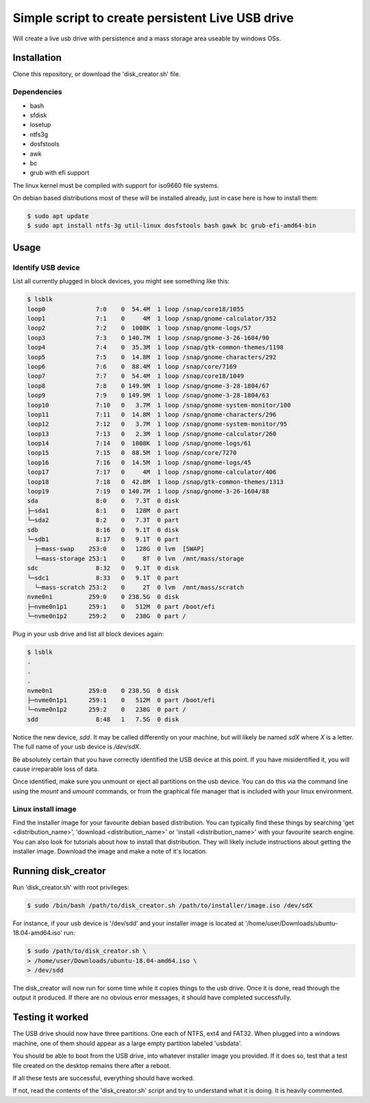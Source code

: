 Simple script to create persistent Live USB drive
=================================================

Will create a live usb drive with persistence and a mass storage area useable
by windows OSs.

Installation
------------
Clone this repository, or download the 'disk_creator.sh' file.

Dependencies
############

* bash
* sfdisk
* losetup
* ntfs3g 
* dosfstools
* awk
* bc
* grub with efi support

The linux kernel must be compiled with support for iso9660 file systems.

On debian based distributions most of these will be installed already, just in
case here is how to install them:

.. code-block:: console

   $ sudo apt update
   $ sudo apt install ntfs-3g util-linux dosfstools bash gawk bc grub-efi-amd64-bin

Usage
-----

Identify USB device
###################

List all currently plugged in block devices, you might see something like this:

.. code-block:: console

   $ lsblk
   loop0              7:0    0  54.4M  1 loop /snap/core18/1055
   loop1              7:1    0     4M  1 loop /snap/gnome-calculator/352
   loop2              7:2    0  1008K  1 loop /snap/gnome-logs/57
   loop3              7:3    0 140.7M  1 loop /snap/gnome-3-26-1604/90
   loop4              7:4    0  35.3M  1 loop /snap/gtk-common-themes/1198
   loop5              7:5    0  14.8M  1 loop /snap/gnome-characters/292
   loop6              7:6    0  88.4M  1 loop /snap/core/7169
   loop7              7:7    0  54.4M  1 loop /snap/core18/1049
   loop8              7:8    0 149.9M  1 loop /snap/gnome-3-28-1804/67
   loop9              7:9    0 149.9M  1 loop /snap/gnome-3-28-1804/63
   loop10             7:10   0   3.7M  1 loop /snap/gnome-system-monitor/100
   loop11             7:11   0  14.8M  1 loop /snap/gnome-characters/296
   loop12             7:12   0   3.7M  1 loop /snap/gnome-system-monitor/95
   loop13             7:13   0   2.3M  1 loop /snap/gnome-calculator/260
   loop14             7:14   0  1008K  1 loop /snap/gnome-logs/61
   loop15             7:15   0  88.5M  1 loop /snap/core/7270
   loop16             7:16   0  14.5M  1 loop /snap/gnome-logs/45
   loop17             7:17   0     4M  1 loop /snap/gnome-calculator/406
   loop18             7:18   0  42.8M  1 loop /snap/gtk-common-themes/1313
   loop19             7:19   0 140.7M  1 loop /snap/gnome-3-26-1604/88
   sda                8:0    0   7.3T  0 disk
   ├─sda1             8:1    0   128M  0 part
   └─sda2             8:2    0   7.3T  0 part
   sdb                8:16   0   9.1T  0 disk
   └─sdb1             8:17   0   9.1T  0 part
     ├─mass-swap    253:0    0   128G  0 lvm  [SWAP]
     └─mass-storage 253:1    0     8T  0 lvm  /mnt/mass/storage
   sdc                8:32   0   9.1T  0 disk
   └─sdc1             8:33   0   9.1T  0 part
     └─mass-scratch 253:2    0     2T  0 lvm  /mnt/mass/scratch
   nvme0n1          259:0    0 238.5G  0 disk
   ├─nvme0n1p1      259:1    0   512M  0 part /boot/efi
   └─nvme0n1p2      259:2    0   238G  0 part /

Plug in your usb drive and list all block devices again:

.. code-block:: console

   $ lsblk
   .
   .
   .
   nvme0n1          259:0    0 238.5G  0 disk
   ├─nvme0n1p1      259:1    0   512M  0 part /boot/efi
   └─nvme0n1p2      259:2    0   238G  0 part /
   sdd                8:48   1   7.5G  0 disk

Notice the new device, `sdd`.  It may be called differently on your machine, but
will likely be named `sdX` where `X` is a letter.  The full name of your usb
device is `/dev/sdX`.

Be absolutely certain that you have correctly identified the USB device at this
point.  If you have misidentified it, you will cause irreparable loss of data.

Once identified, make sure you unmount or eject all partitions on the usb 
device.  You can do this via the command line using the `mount` and `umount` 
commands, or from the graphical file manager that is included with your linux
environment.

Linux install image
###################

Find the installer image for your favourite debian based distribution.  You can
typically find these things by searching 'get <distribution_name>',
'download <distribution_name>' or 'install <distribution_name>' with your 
favourite search engine.  You can also look for tutorials about how to install
that distribution.  They will likely include instructions about getting the 
installer image. Download the image and make a note of it's location.

Running disk_creator
--------------------

Run 'disk_creator.sh' with root privileges:

.. code-block:: console

   $ sudo /bin/bash /path/to/disk_creator.sh /path/to/installer/image.iso /dev/sdX

For instance, if your usb device is '/dev/sdd' and your installer image is
located at '/home/user/Downloads/ubuntu-18.04-amd64.iso' run:

.. code-block:: console

   $ sudo /path/to/disk_creator.sh \
   > /home/user/Downloads/ubuntu-18.04-amd64.iso \
   > /dev/sdd

The disk_creator will now run for some time while it copies things to the usb 
drive.  Once it is done, read through the output it produced.  If there are no
obvious error messages, it should have completed successfully.

Testing it worked
-----------------

The USB drive should now have three partitions. One each of NTFS, ext4 and
FAT32.  When plugged into a windows machine, one of them should appear as a large
empty partition labeled 'usbdata'.

You should be able to boot from the USB drive, into whatever installer image you
provided.  If it does so, test that a test file created on the desktop remains 
there after a reboot.

If all these tests are successful, everything should have worked.

If not, read the contents of the 'disk_creator.sh' script and try to understand
what it is doing.  It is heavily commented.
